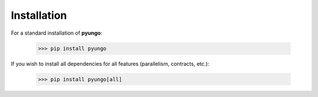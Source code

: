 .. install:

************
Installation
************

For a standard installation of **pyungo**:

    >>> pip install pyungo

If you wish to install all dependencies for all features (parallelism, contracts, etc.):

    >>> pip install pyungo[all]
